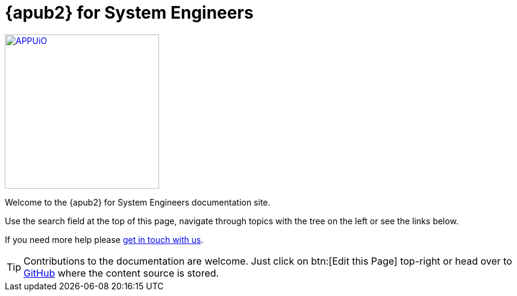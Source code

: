 = {apub2} for System Engineers

image::appuio.svg[APPUiO,256,link=https://www.appuio.ch]

Welcome to the {apub2} for System Engineers documentation site.

Use the search field at the top of this page, navigate through topics with the tree on the left or see the links below.

If you need more help please xref:kb:ROOT:contact.adoc[get in touch with us].

TIP: Contributions to the documentation are welcome. Just click on btn:[Edit this Page] top-right or head over to https://github.com/appuio/appuio-io-docs[GitHub] where the content source is stored.
